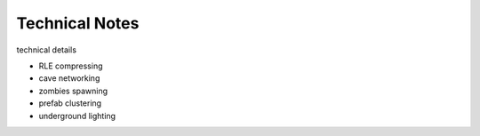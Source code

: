 Technical Notes
==========

technical details


- RLE compressing
- cave networking
- zombies spawning
- prefab clustering
- underground lighting
